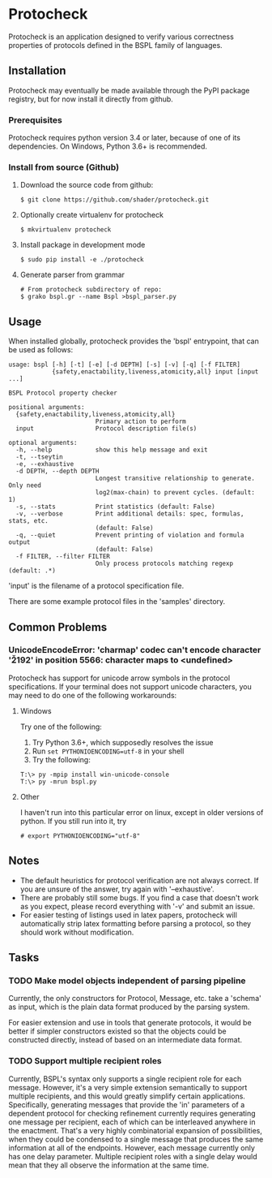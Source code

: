 * Protocheck
Protocheck is an application designed to verify various correctness properties of protocols defined in the BSPL family of languages.

** Installation
   Protocheck may eventually be made available through the PyPI package registry, but for now install it directly from github.

*** Prerequisites
    Protocheck requires python version 3.4 or later, because of one of its dependencies.
    On Windows, Python 3.6+ is recommended.

*** Install from source (Github)
    1. Download the source code from github:
       #+begin_example
       $ git clone https://github.com/shader/protocheck.git
       #+end_example
    2. Optionally create virtualenv for protocheck
       #+begin_example
       $ mkvirtualenv protocheck
       #+end_example
    3. Install package in development mode
       #+begin_example
       $ sudo pip install -e ./protocheck
       #+end_example
    4. Generate parser from grammar
       #+begin_example
       # From protocheck subdirectory of repo:
       $ grako bspl.gr --name Bspl >bspl_parser.py
       #+end_example


** Usage
   When installed globally, protocheck provides the 'bspl' entrypoint, that can be used as follows:

   #+begin_example
usage: bspl [-h] [-t] [-e] [-d DEPTH] [-s] [-v] [-q] [-f FILTER]
            {safety,enactability,liveness,atomicity,all} input [input ...]

BSPL Protocol property checker

positional arguments:
  {safety,enactability,liveness,atomicity,all}
                        Primary action to perform
  input                 Protocol description file(s)

optional arguments:
  -h, --help            show this help message and exit
  -t, --tseytin
  -e, --exhaustive
  -d DEPTH, --depth DEPTH
                        Longest transitive relationship to generate. Only need
                        log2(max-chain) to prevent cycles. (default: 1)
  -s, --stats           Print statistics (default: False)
  -v, --verbose         Print additional details: spec, formulas, stats, etc.
                        (default: False)
  -q, --quiet           Prevent printing of violation and formula output
                        (default: False)
  -f FILTER, --filter FILTER
                        Only process protocols matching regexp (default: .*)
   #+end_example

   'input' is the filename of a protocol specification file.

   There are some example protocol files in the 'samples' directory.


** Common Problems

*** UnicodeEncodeError: 'charmap' codec can't encode character '\u2192' in position 5566: character maps to <undefined>
    Protocheck has support for unicode arrow symbols in the protocol specifications. If your terminal does not support unicode characters, you may need to do one of the following workarounds:

**** Windows
     Try one of the following:
     1. Try Python 3.6+, which supposedly resolves the issue
     2. Run ~set PYTHONIOENCODING=utf-8~ in your shell
     3. Try the following:
#+begin_example
T:\> py -mpip install win-unicode-console
T:\> py -mrun bspl.py
#+end_example

**** Other
     I haven't run into this particular error on linux, except in older versions of python.
     If you still run into it, try
#+begin_example
# export PYTHONIOENCODING="utf-8"
#+end_example

** Notes
   - The default heuristics for protocol verification are not always correct. If you are unsure of the answer, try again with '--exhaustive'.
   - There are probably still some bugs. If you find a case that doesn't work as you expect, please record everything with '-v' and submit an issue.
   - For easier testing of listings used in latex papers, protocheck will automatically strip latex formatting before parsing a protocol, so they should work without modification.


** Tasks
*** TODO Make model objects independent of parsing pipeline
    Currently, the only constructors for Protocol, Message, etc. take a 'schema' as input, which is the plain data format produced by the parsing system.

    For easier extension and use in tools that generate protocols, it would be better if simpler constructors existed so that the objects could be constructed directly, instead of based on an intermediate data format.
*** TODO Support multiple recipient roles
    Currently, BSPL's syntax only supports a single recipient role for each message. However, it's a very simple extension semantically to support multiple recipients, and this would greatly simplify certain applications.
    Specifically, generating messages that provide the 'in' parameters of a dependent protocol for checking refinement currently requires generating one message per recipient, each of which can be interleaved anywhere in the enactment. That's a very highly combinatorial expansion of possibilities, when they could be condensed to a single message that produces the same information at all of the endpoints.
    However, each message currently only has one delay parameter. Multiple recipient roles with a single delay would mean that they all observe the information at the same time.
